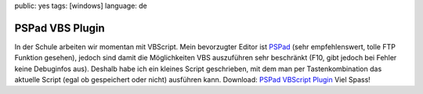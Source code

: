 public: yes
tags: [windows]
language: de

PSPad VBS Plugin
================

In der Schule arbeiten wir momentan mit VBScript. Mein bevorzugter Editor ist `PSPad
<http://www.pspad.com/>`_ (sehr empfehlenswert, tolle FTP Funktion gesehen), jedoch sind damit die
Möglichkeiten VBS auszuführen sehr beschränkt (F10, gibt jedoch bei Fehler keine Debuginfos aus).
Deshalb habe ich ein kleines Script geschrieben, mit dem man per Tastenkombination das aktuelle
Script (egal ob gespeichert oder nicht) ausführen kann. Download: `PSPad VBScript Plugin
</static/files/pspad_vbs_plugin.rar>`_ Viel Spass!

